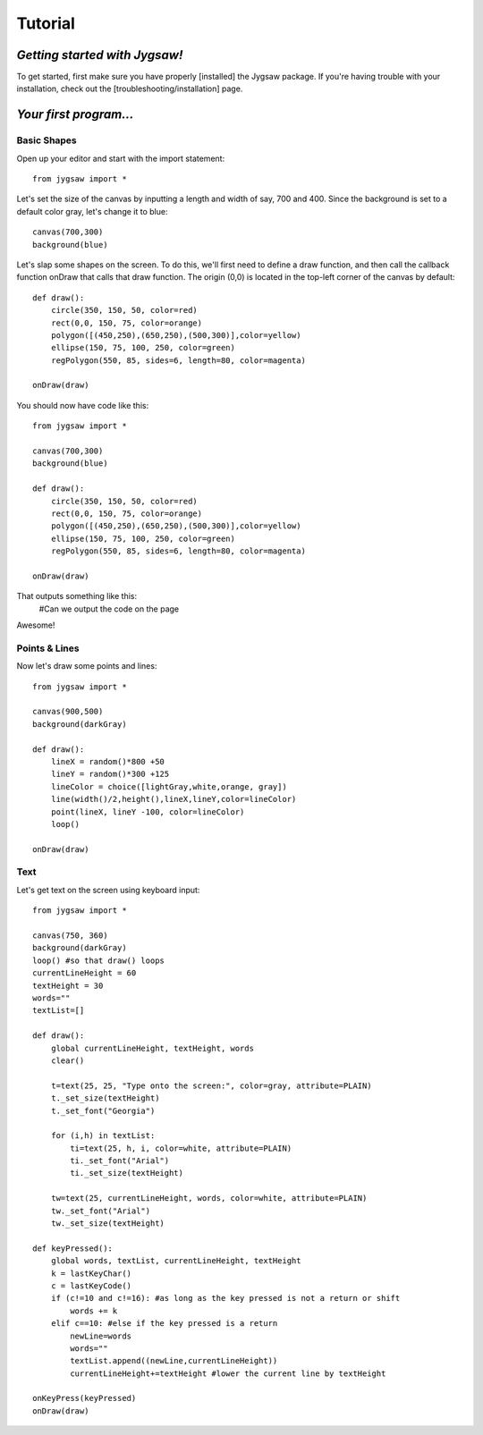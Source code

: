 Tutorial
=========

.. highlight:: python

------------------------------
*Getting started with Jygsaw!*
------------------------------

To get started, first make sure you have properly [installed] the Jygsaw package. If you're having trouble with your installation, check out the [troubleshooting/installation] page.

-----------------------
*Your first program...*
-----------------------
^^^^^^^^^^^^
Basic Shapes
^^^^^^^^^^^^

Open up your editor and start with the import statement::

    from jygsaw import *

Let's set the size of the canvas by inputting a length and width of say, 700 and 400. Since the background is set to a default color gray, let's change it to blue::

    canvas(700,300)
    background(blue)

Let's slap some shapes on the screen. To do this, we'll first need to define a draw function, and then call the callback function onDraw that calls that draw function. The origin (0,0) is located in the top-left corner of the canvas by default::

    def draw():
        circle(350, 150, 50, color=red)
        rect(0,0, 150, 75, color=orange)
        polygon([(450,250),(650,250),(500,300)],color=yellow)
        ellipse(150, 75, 100, 250, color=green)
        regPolygon(550, 85, sides=6, length=80, color=magenta)

    onDraw(draw)


You should now have code like this::

    from jygsaw import *

    canvas(700,300)
    background(blue)

    def draw():
        circle(350, 150, 50, color=red)
        rect(0,0, 150, 75, color=orange)
        polygon([(450,250),(650,250),(500,300)],color=yellow)
        ellipse(150, 75, 100, 250, color=green)
        regPolygon(550, 85, sides=6, length=80, color=magenta)

    onDraw(draw)

That outputs something like this:
    #Can we output the code on the page

Awesome! 

^^^^^^^^^^^^^^
Points & Lines
^^^^^^^^^^^^^^

Now let's draw some points and lines::

    from jygsaw import *

    canvas(900,500)
    background(darkGray)

    def draw():
        lineX = random()*800 +50
        lineY = random()*300 +125
        lineColor = choice([lightGray,white,orange, gray])
        line(width()/2,height(),lineX,lineY,color=lineColor)
        point(lineX, lineY -100, color=lineColor)
        loop()

    onDraw(draw)

^^^^^
Text
^^^^^
Let's get text on the screen using keyboard input::

    from jygsaw import *

    canvas(750, 360)
    background(darkGray)
    loop() #so that draw() loops
    currentLineHeight = 60
    textHeight = 30
    words=""
    textList=[]

    def draw():
        global currentLineHeight, textHeight, words
        clear()

        t=text(25, 25, "Type onto the screen:", color=gray, attribute=PLAIN)
        t._set_size(textHeight)
        t._set_font("Georgia")

        for (i,h) in textList:
            ti=text(25, h, i, color=white, attribute=PLAIN)
            ti._set_font("Arial")
            ti._set_size(textHeight)

        tw=text(25, currentLineHeight, words, color=white, attribute=PLAIN)
        tw._set_font("Arial")
        tw._set_size(textHeight)

    def keyPressed():
        global words, textList, currentLineHeight, textHeight
        k = lastKeyChar()
        c = lastKeyCode()
        if (c!=10 and c!=16): #as long as the key pressed is not a return or shift
            words += k
        elif c==10: #else if the key pressed is a return
            newLine=words
            words=""
            textList.append((newLine,currentLineHeight))
            currentLineHeight+=textHeight #lower the current line by textHeight
                   
    onKeyPress(keyPressed)
    onDraw(draw)

    

